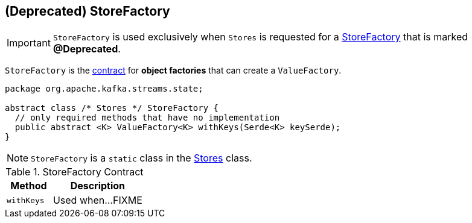 == [[StoreFactory]] (Deprecated) StoreFactory

IMPORTANT: `StoreFactory` is used exclusively when `Stores` is requested for a link:kafka-streams-Stores.adoc#create[StoreFactory] that is marked *@Deprecated*.

`StoreFactory` is the <<contract, contract>> for *object factories* that can create a `ValueFactory`.

[[contract]]
[source, scala]
----
package org.apache.kafka.streams.state;

abstract class /* Stores */ StoreFactory {
  // only required methods that have no implementation
  public abstract <K> ValueFactory<K> withKeys(Serde<K> keySerde);
}
----

NOTE: `StoreFactory` is a `static` class in the link:kafka-streams-Stores.adoc[Stores] class.

.StoreFactory Contract
[cols="1,2",options="header",width="100%"]
|===
| Method
| Description

| [[withKeys]] `withKeys`
| Used when...FIXME
|===
